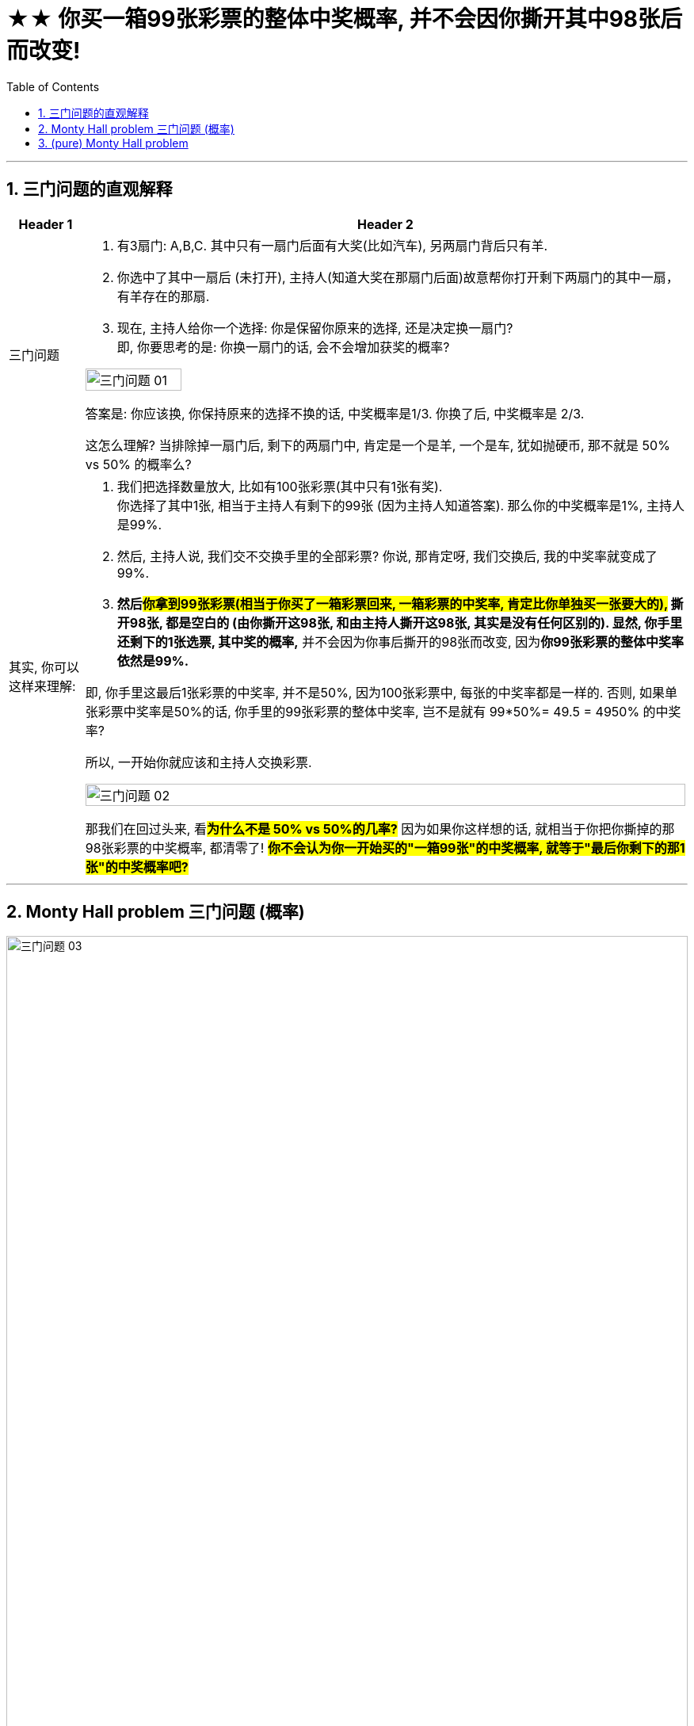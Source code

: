 
= ★★ 你买一箱99张彩票的整体中奖概率, 并不会因你撕开其中98张后而改变!
:toc: left
:toclevels: 3
:sectnums:
:stylesheet: ../myAdocCss.css



'''


== 三门问题的直观解释

[.small]
[options="autowidth" cols="1a,1a"]
|===
|Header 1 |Header 2

|三门问题
|1. 有3扇门: A,B,C. 其中只有一扇门后面有大奖(比如汽车), 另两扇门背后只有羊.  +
2. 你选中了其中一扇后 (未打开), 主持人(知道大奖在那扇门后面)故意帮你打开剩下两扇门的其中一扇，有羊存在的那扇.   +
3. 现在, 主持人给你一个选择: 你是保留你原来的选择, 还是决定换一扇门?   +
即, 你要思考的是: 你换一扇门的话, 会不会增加获奖的概率?


image:../img/三门问题 01.svg[,40%]

答案是: 你应该换, 你保持原来的选择不换的话, 中奖概率是1/3.  你换了后, 中奖概率是 2/3.

这怎么理解? 当排除掉一扇门后, 剩下的两扇门中, 肯定是一个是羊, 一个是车, 犹如抛硬币, 那不就是 50% vs 50% 的概率么?  +

|其实, 你可以这样来理解:
|1. 我们把选择数量放大, 比如有100张彩票(其中只有1张有奖). +
你选择了其中1张, 相当于主持人有剩下的99张 (因为主持人知道答案). 那么你的中奖概率是1%, 主持人是99%.  +
2. 然后, 主持人说, 我们交不交换手里的全部彩票? 你说, 那肯定呀, 我们交换后, 我的中奖率就变成了99%.
3. *然后##你拿到99张彩票(相当于你买了一箱彩票回来, 一箱彩票的中奖率, 肯定比你单独买一张要大的),## 撕开98张, 都是空白的 (由你撕开这98张, 和由主持人撕开这98张, 其实是没有任何区别的). 显然, 你手里还剩下的1张选票, 其中奖的概率,* 并不会因为你事后撕开的98张而改变, 因为**你99张彩票的整体中奖率依然是99%.**  +

即, 你手里这最后1张彩票的中奖率, 并不是50%, 因为100张彩票中, 每张的中奖率都是一样的. 否则, 如果单张彩票中奖率是50%的话, 你手里的99张彩票的整体中奖率, 岂不是就有 99*50%= 49.5 = 4950% 的中奖率?  +

所以, 一开始你就应该和主持人交换彩票.

image:../img/三门问题 02.svg[,100%]


那我们在回过头来, 看**#为什么不是 50% vs 50%的几率?#** 因为如果你这样想的话, 就相当于你把你撕掉的那98张彩票的中奖概率, 都清零了! *#你不会认为你一开始买的"一箱99张"的中奖概率, 就等于"最后你剩下的那1张"的中奖概率吧?#*


|===


'''

==  Monty Hall problem 三门问题 (概率)

image:../img/三门问题 03.svg[,100%]


One of the most straightforward ways to see why you should always switch doors `系` is *to draw out* the possible outcomes. Say (v.)比方说；假设 _you pick (v.) door 1_. There are three possible realities 现实；实际情况: the car is behind door 1, 2 or 3.

[.my2]
要明白为什么你应该总是换门，最直接的方法之一就是找出可能的结果。 +
假设您选择 1 号门。存在三种可能的情况：汽车在 1 号门、2 号门或 3 号门后面。

If the car is behind door 2, Monty Hall will open door 3 /and *offer* for you *to switch to* door 2. Switching yields (v.)出产（作物）；产生（收益、效益等）；提供 the correct door.

[.my2]
如果汽车在 2 号门后面， 主持人 Monty Hall 别无选择, 就只能跳过有车的门(2号), 打开有羊的门(3号), 并建议您切换到 2 号门。切换会令你得到正确的门。

If the car is behind door 3, Monty will open door 2 /and offer for you *to switch to* door 3. Switching yields the correct door.

[.my2]
如果汽车在 3 号门后面，Monty 也只能跳过有车的3号门, 而打开2号门, 并建议您切换到 3 号门。切换会令你得到正确的门。

If the car is indeed behind door 1, Monty will open either door 2 or door 3 /and offer for you *to switch to* the one he didn’t open. Switching yields the wrong door.

[.my2]
如果汽车确实在 1 号门后面，蒙蒂手中的两扇门,都只有羊, 他就有选择了, 随便打开 2 号或3号门，并建议您换到他没有打开的那扇门。你的转换, 就会令你来到错误的门。

Put simply, if you selected the correct door initially 开始，最初 (which happens (v.) 1/3 of the time), you shouldn’t switch when you’re offered the chance. If you chose the wrong door initially (which happens 2/3 of the time), you should switch.

[.my2]
简而言之，如果您一开始已经选择了正确的门（这种情况发生三分之一的时间中），那么当您有机会时，您不应该切换。如果您最初选择了错误的门（这种情况有三分之二会发生），您应该切换。(也就是说, 因为你一开始不知道自己选择的门是否正确, 但有2/3的可能性是选择错误的, 所以只要你切换门, 就能来到正确的门上! 即, 你切换后, 中奖的概率就是2/3.)




Imagine there are 100 doors instead of three. Only one has a car behind it, and the other 99 have goats. You select a door, say, number 1, and then Monty walks (v.) down 沿着......走 the line, *flinging (v.)（尤指生气地）扔，掷，抛，丢 open* door after door. He skips (v.) *right over* 立刻，马上 number 72, leaving it closed, before opening the rest. Do you want to stick with number 1 /or switch to 72? Here you really should switch. Your chance of winning is 99 percent /if you do.

[.my1]
.案例
====
"Flinging open" 在这里的意思是“快速且突然地打开”。 +
具体来说，"fling" 这个动词, 通常表示用力地、迅速地抛、甩或扔东西，而在这里，它用来描述 Monty 打开门的动作，意味着他以一种随意且迅速的方式打开了一扇扇门。让人感觉他很轻松地一个接一个地打开门，不太在意这些门后面是什么。 +
所以，"*flinging open* door after door" 可以理解为 Monty 一个接一个地快速打开门的动作。
====


[.my2]
统计学教授通常会提供一种常识性的解释。(更直观的理解是:) 想象一下有 100 扇门, 而不是 3 扇。只有一处后面有汽车，其他 99 处都有山羊。你选择一扇门，比如说 1 号门，然后蒙蒂沿着门的列对走，打开一扇又一扇门。他直接跳过了 72 号(相当于明着告诉你, 这里就是大奖所在地!)，将其关闭，然后打开其余的。您想坚持使用数字 1 还是切换到 72？在这里你真的应该切换 (当然要这么做了! 人家都告诉你大奖所在地可能在哪了! 而且其中奖概率高达99%, 因为主持人手握99扇门, 整体中奖概率就是99%)。如果您这样做，您获胜的机会是 99%。



In _two out of three_ games, the participant picks a goat the first time, meaning the host 主人；主持人 doesn’t have a choice in what door they open to tease (v.)挑逗，撩拨（异性）;取笑；戏弄；揶揄；寻开心 them.  +
In _one out of three_ games, the participant picks the car the first time, so the host *picks* between the two goat doors *at random* for the tease reveal.

[.my2]
(你也可以从"参与游戏的人数"来考虑.)  +
在三分之二的游戏中，参与者第一次会选择一只山羊 (原因是: *汽车中奖率是1/3的话, 那肯定就有2/3的人会第一次没选中, 选到了羊. 也代表了你在2/3的可能性中, 会选中有羊的门*)，这意味着主持人在剩下的两扇门中, 无法选择打开哪扇门, 来戏弄玩家( 即主持人只能跳过有车的那扇, 打开唯一有羊的那扇门. *这就意味着, 在这2/3的人中, 或你在2/3的可能性中, 只要立刻选择交换门, 就会中奖!*)。 +
(*汽车中奖率是1/3, 即) 在三分之一的游戏中，参与者第一次能选中有汽车的门，* 那主持人就能够在两扇有羊的门之中, 随机选择一个打开, 来戏弄你。(*也就是说, 你有1/3的中奖概率, 也就意味着, 交换门的话, 你也只有这1/3的可能性会来到没奖的门.*)



When _the tease-reveal door_ is opened, “people think that everything has changed, but the situation is the same as in the beginning.” That “is the illusion 错误的观念；幻想；错觉 in the problem.”

[.my2]
当(主持人把)揭秘之门(有羊的那扇)打开时，“人们认为一切都变了(误以为每扇门的中奖概率改变了)，但情况却和一开始一样(每扇门的中奖概率依然保持不变)”。这“就是问题中的幻觉”。(两扇门的整体中奖概率, 是永远不变的,  哪怕其中一扇门已被打开. 就像你买一箱彩票共99张, 刮开其中98张, 不影响你这箱彩票的整体中奖概率.)


'''


== (pure)  Monty Hall problem


One of the most straightforward ways to see why you should always switch doors  is to draw out the possible outcomes. Say you pick door 1. There are three possible realities: the car is behind door 1, 2 or 3.

If the car is behind door 2, Monty Hall will open door 3 and offer for you to switch to door 2. Switching yields the correct door.


If the car is behind door 3, Monty will open door 2 and offer for you to switch to door 3. Switching yields the correct door.


If the car is indeed behind door 1, Monty will open either door 2 or door 3 and offer for you to switch to the one he didn’t open. Switching yields the wrong door.

Put simply, if you selected the correct door initially (which happens 1/3 of the time), you shouldn’t switch when you’re offered the chance. If you chose the wrong door initially (which happens 2/3 of the time), you should switch.





Imagine there are 100 doors instead of three. Only one has a car behind it, and the other 99 have goats. You select a door, say, number 1, and then Monty walks down the line, flinging open door after door. He skips right over number 72, leaving it closed, before opening the rest. Do you want to stick with number 1 or switch to 72? Here you really should switch. Your chance of winning is 99 percent if you do.



In two out of three games, the participant picks a goat the first time, meaning the host doesn’t have a choice in what door they open to tease them. In one out of three games, the participant picks the car the first time, so the host picks between the two goat doors at random for the tease reveal.


When the tease-reveal door is opened, “people think that everything has changed, but the situation is the same as in the beginning.” That “is the illusion in the problem.”
